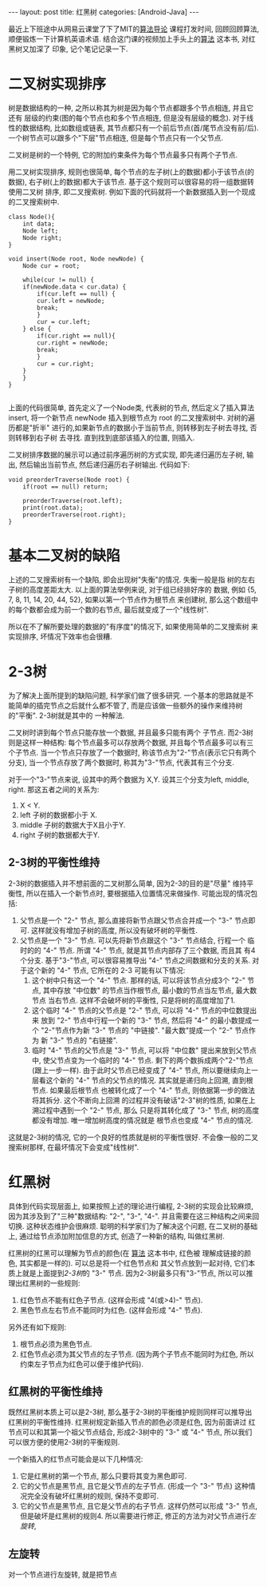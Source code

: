 #+OPTIONS: num:nil
#+OPTIONS: ^:nil
#+OPTIONS: H:nil
#+OPTIONS: toc:nil
#+AUTHOR: Zhengchao Xu
#+EMAIL: xuzhengchaojob@gmail.com

#+BEGIN_HTML
---
layout: post
title: 红黑树
categories: [Android-Java]
---
#+END_HTML

最近上下班途中从网易云课堂了下了MIT的[[http://open.163.com/special/opencourse/algorithms.html][算法导论]] 课程打发时间, 
回顾回顾算法, 顺便锻炼一下计算机英语术语.
结合这门课的视频加上手头上的[[https://book.douban.com/subject/10432347/][算法]] 这本书, 对红黑树又加深了
印象, 记个笔记记录一下. 

* 二叉树实现排序
树是数据结构的一种, 之所以称其为树是因为每个节点都跟多个节点相连, 并且它还有
层级的约束(图的每个节点也和多个节点相连, 但是没有层级的概念). 
对于线性的数据结构, 比如数组或链表, 其节点都只有一个前后节点(首/尾节点没有前/后).
一个树节点可以跟多个"下层"节点相连, 但是每个节点只有一个父节点.

二叉树是树的一个特例, 它的附加约束条件为每个节点最多只有两个子节点. 

用二叉树实现排序, 规则也很简单, 每个节点的左子树(上的数据)都小于该节点(的数据),
右子树(上的数据)都大于该节点. 基于这个规则可以很容易的将一组数据转使用二叉树
排序, 即二叉搜索树. 例如下面的代码就将一个新数据插入到一个现成的二叉搜索树中.
#+BEGIN_EXAMPLE
class Node(){
    int data;
    Node left;
    Node right;
}

void insert(Node root, Node newNode) {
    Node cur = root;

    while(cur != null) {
	if(newNode.data < cur.data) {
	    if(cur.left == null) {
		cur.left = newNode;
		break;
	    }
	    cur = cur.left;
	} else {
	    if(cur.right == null){
		cur.right = newNode;
		break;
	    }
	    cur = cur.right;
	}
    }
}

#+END_EXAMPLE

上面的代码很简单, 首先定义了一个Node类, 代表树的节点, 然后定义了插入算法 insert,
将一个新节点 newNode 插入到根节点为 root 的二叉搜索树中. 对树的遍历都是"折半"
进行的,如果新节点的数据小于当前节点, 则转移到左子树去寻找, 否则转移到右子树
去寻找. 直到找到底部该插入的位置, 则插入. 

二叉树排序数据的展示可以通过前序遍历树的方式实现, 即先递归遍历左子树, 输出, 
然后输出当前节点, 然后递归遍历右子树输出. 代码如下:
#+BEGIN_EXAMPLE
void preorderTraverse(Node root) {
    if(root == null) return;

    preorderTraverse(root.left);
    print(root.data);
    preorderTraverse(root.right);
}
#+END_EXAMPLE
* 基本二叉树的缺陷
上述的二叉搜索树有一个缺陷, 即会出现树"失衡"的情况. 失衡一般是指
树的左右子树的高度差距太大. 以上面的算法举例来说, 对于组已经排好序的
数据, 例如 {5, 7, 8, 11, 14, 20, 44, 52}, 如果以第一个节点作为根节点
来创建树, 那么这个数组中的每个数都会成为前一个数的右节点, 
最后就变成了一个"线性树". 

所以在不了解所要处理的数据的"有序度"的情况下, 如果使用简单的二叉搜索树
来实现排序, 坏情况下效率也会很糟.
* 2-3树
为了解决上面所提到的缺陷问题, 科学家们做了很多研究. 
一个基本的思路就是不能简单的插完节点之后就什么都不管了, 
而是应该做一些额外的操作来维持树的"平衡". 2-3树就是其中的
一种解法.

二叉树时讲到每个节点只能存放一个数据, 并且最多只能有两个
子节点. 而2-3树则是这样一种结构: 每个节点最多可以存放两个数据, 
并且每个节点最多可以有三个子节点. 当一个节点只存放了一个数据时,
称该节点为"2-"节点(表示它只有两个分支), 当一个节点存放了两个数据时,
称其为"3-"节点, 代表其有三个分支. 

对于一个"3-"节点来说, 设其中的两个数据为 X,Y. 设其三个分支为left, middle,
right. 那这五者之间的关系为:
1. X < Y.
2. left 子树的数据都小于 X.
3. middle 子树的数据大于X且小于Y.
4. right 子树的数据都大于Y.

** 2-3树的平衡性维持
2-3树的数据插入并不想前面的二叉树那么简单, 因为2-3的目的是"尽量"
维持平衡性, 所以在插入一个新节点时, 要根据插入位置情况来做操作.
可能出现的情况包括:
1. 父节点是一个 "2-" 节点, 那么直接将新节点跟父节点合并成一个 "3-" 节点即可.
   这样就没有增加子树的高度, 所以没有破坏树的平衡性.
2. 父节点是一个 "3-" 节点. 可以先将新节点跟这个 "3-" 节点结合, 行程一个
   临时的的 "4-" 节点. 所谓 "4-" 节点, 就是其节点内部存了三个数据, 而且其
   有4个分支. 基于"3-"节点, 可以很容易推导出 "4-" 节点之间数据和分支的关系.
   对于这个新的 "4-" 节点, 它所在的 2-3 可能有以下情况:
   1. 这个树中只有这一个 "4-" 节点. 那样的话, 可以将该节点分成3个 "2-" 节点,
      其中存放 "中位数" 的节点当作根节点, 最小数的节点当左节点, 最大数节点
      当右节点. 这样不会破坏树的平衡性, 只是将树的高度增加了1.
   2. 这个临时 "4-" 节点的父节点是 "2-" 节点, 可以将 "4-" 节点的中位数提出来
      放到 "2-" 节点中行程一个新的 "3-" 节点, 然后将 "4-" 的最小数提成一个
      "2-"节点作为新 "3-" 节点的 "中链接". "最大数"提成一个 "2-" 节点作为
      新 "3-" 节点的 "右链接".
   3. 临时 "4-" 节点的父节点是 "3-" 节点, 可以将 "中位数" 提出来放到父节点中,
      使父节点变为一个临时的 "4-" 节点. 剩下的两个数拆成两个"2-"节点(跟上一步一样).
      由于此时父节点已经变成了 "4-" 节点, 所以要继续向上一层看这个新的 "4-" 
      节点的父节点的情况. 其实就是递归向上回溯, 直到根节点. 如果最后根节点
      也被转化成了一个 "4-" 节点, 则依据第一步的做法将其拆分. 这个不断向上回溯
      的过程并没有破话"2-3"树的性质, 如果在上溯过程中遇到一个 "2-" 节点, 那么
      只是将其转化成了 "3-" 节点, 树的高度都没有增加. 唯一增加树高度的情况就是
      根节点也变成 "4-" 节点的情况.

这就是2-3树的情况, 它的一个良好的性质就是树的平衡性很好. 不会像一般的二叉搜索树那样,
在最坏情况下会变成"线性树".
* 红黑树
具体到代码实现层面上, 如果按照上述的理论进行编程, 
2-3树的实现会比较麻烦, 因为其涉及到了"三种"数据结构:
"2-", "3-", "4-". 并且需要在这三种结构之间来回切换. 
这种状态维护会很麻烦. 
聪明的科学家们为了解决这个问题, 在二叉树的基础上,
通过给节点添加附加信息的方式, 创造了一种新的结构, 叫做红黑树.

红黑树的红黑可以理解为节点的颜色(在 [[https://book.douban.com/subject/10432347/][算法]] 这本书中, 红色被
理解成链接的颜色, 其实都是一样的). 可以总是将一个红色节点和
其父节点放到一起对待, 它们本质上就是上面提到[[2-3树]]的 "3-" 节点.
因为2-3树最多只有"3-"节点, 所以可以推理出红黑树的一些规则:
1. 红色节点不能有红色子节点. (这样会形成 "4(或>4)-" 节点).
2. 黑色节点左右节点不能同时为红色. (这样会形成 "4-" 节点).

另外还有如下规则:
3. 根节点必须为黑色节点.
4. 红色节点必须为其父节点的左子节点. 
   (因为两个子节点不能同时为红色, 所以约束左子节点为红色可以便于维护代码).

** 红黑树的平衡性维持
既然红黑树本质上可以是2-3树, 那么基于2-3树的平衡维护规则同样可以推导出
红黑树的平衡性维持. 红黑树规定新插入节点的颜色必须是红色, 因为前面讲过
红节点可以和其第一个祖父节点结合, 形成2-3树中的 "3-" 或 "4-" 节点, 所以我们
可以很方便的使用2-3树的平衡规则.

一个新插入的红节点可能会是以下几种情况:
1. 它是红黑树的第一个节点, 那么只要将其变为黑色即可.
2. 它的父节点是黑节点, 且它是父节点的左子节点. 
   (形成一个 "3-" 节点)
   这种情况完全没有破坏红黑树的规则, 保持不变即可.
3. 它的父节点是黑节点, 且它是父节点的右子节点. 
   这样仍然可以形成 "3-" 节点, 但是破坏是红黑树的规则4. 
   所以需要进行修正, 修正的方法为对父节点进行[[左旋转]], 

** 左旋转
对一个节点进行左旋转, 就是把节点
